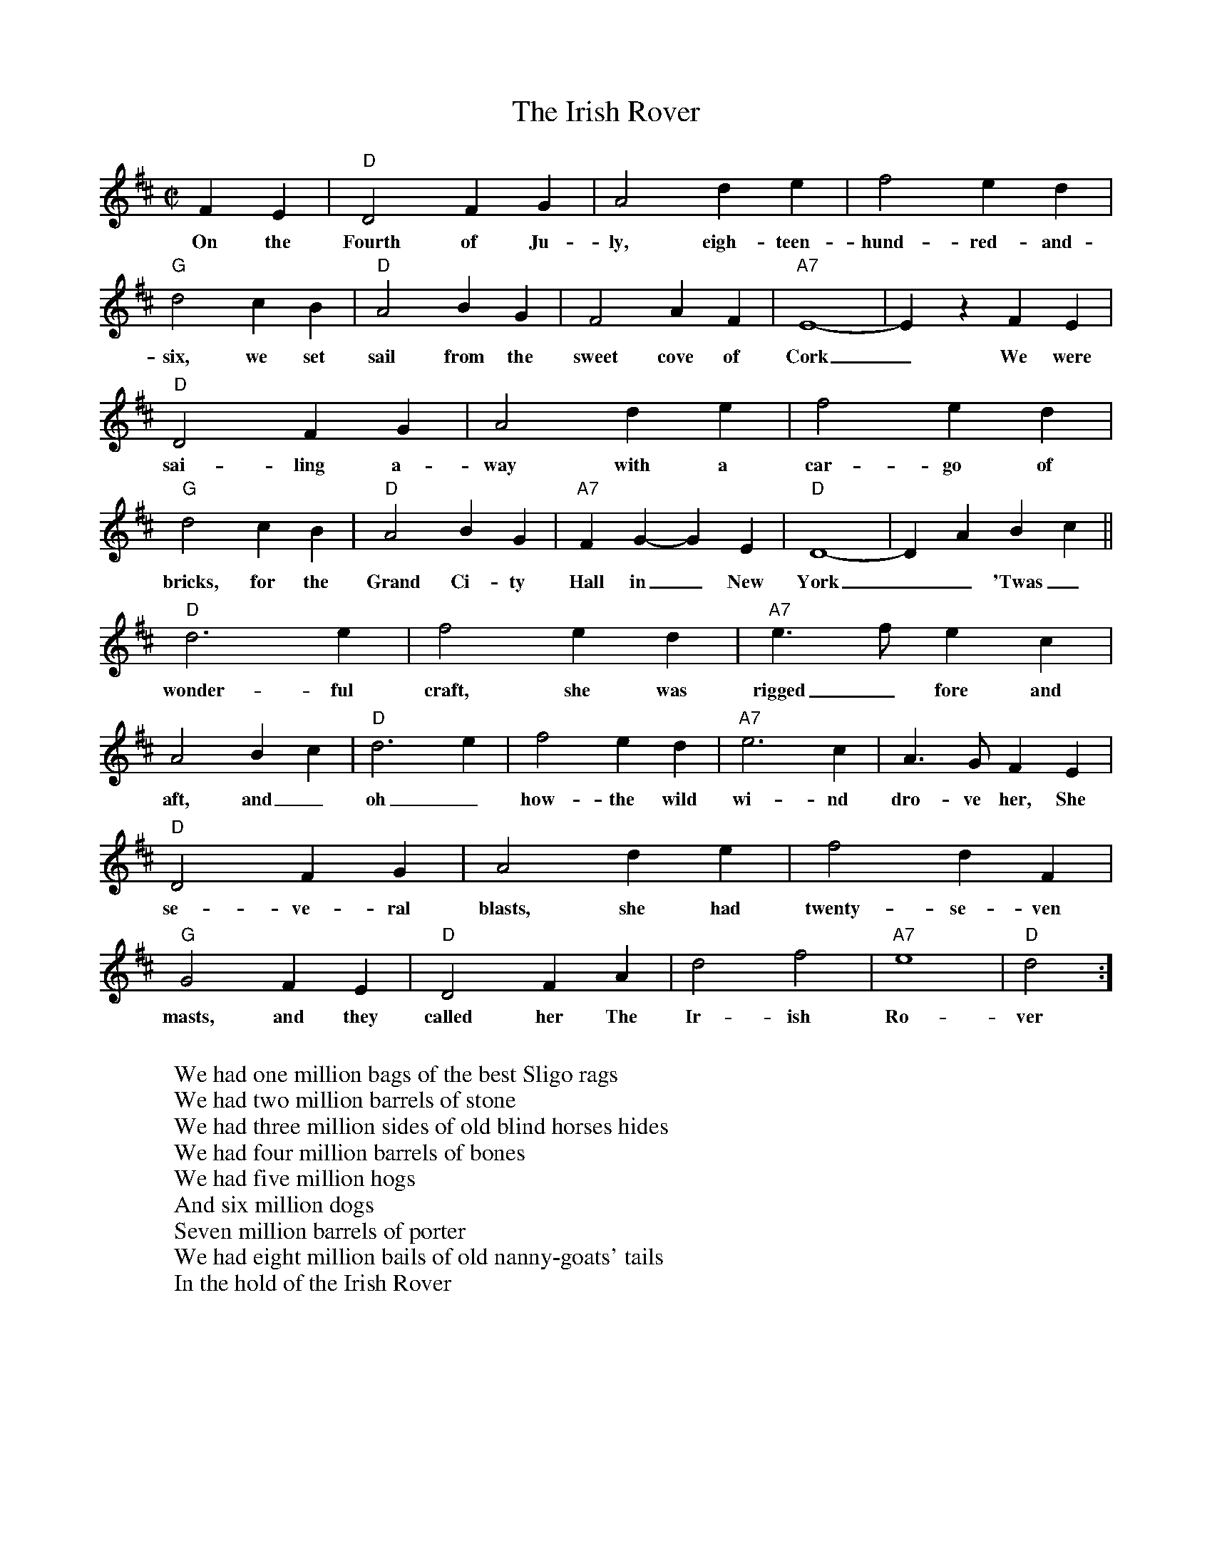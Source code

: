 X: 1
T: The Irish Rover
Z: John Chambers <jc@trillian.mit.edu>
R: march
M: C|
L: 1/4
K: D
 FE | "D"D2 FG | A2 de |     f2  ed | "G"d2 cB | "D"A2 BG |     F2  AF | "A7"E4-  |    E z FE |
w: On the Fourth of Ju-ly, eigh-teen-hund-red-and-six, we set sail from the sweet cove of Cork_ We were 
	"D"D2 FG | A2 de |     f2  ed | "G"d2 cB | "D"A2 BG | "A7"FG- GE |  "D"D4-  |    DA Bc ||
w: sai-ling a-way with a car-go of bricks, for the Grand Ci-ty Hall in_ New York__ 'Twas_ a 
 "D"d3  e | f2 ed | "A7"e>f ec |    A2 Bc | "D"d3  e |     f2  ed | "A7"e3 c |   A>G FE |
w: wonder-ful craft, she was rigged_ fore and aft, and_oh_how-the wild wi-nd dro-ve her, She stood 
 "D"D2 FG | A2 de |     f2  dF | "G"G2 FE | "D"D2 FA |     d2  f2 | "A7"e4   | "D"d2    :]
w: se-ve-ral blasts, she had twenty-se-ven masts, and they called her The Ir-ish Ro-ver
W: 
W: We had one million bags of the best Sligo rags
W: We had two million barrels of stone
W: We had three million sides of old blind horses hides
W: We had four million barrels of bones
W: We had five million hogs
W: And six million dogs
W: Seven million barrels of porter
W: We had eight million bails of old nanny-goats' tails
W: In the hold of the Irish Rover
W: 
W: There was awl Mickey Coote
W: Who played hard on his flute
W: When the ladies lined up for a set
W: He was tootin' with skill
W: For each sparkling quadrille
W: Though the dancers were fluther'd and bet
W: With his smart witty talk
W: He was cock of the walk
W: And he rolled the dames under and over
W: They all knew at a glance
W: When he took up his stance
W: That he sailed in The Irish Rover
W:
W: There was Barney McGee
W: From the banks of the Lee
W: There was Hogan from County Tyrone
W: There was Johnny McGurk
W: Who was scared stiff of work
W: And a man from Westmeath called Malone
W: There was Slugger O'Toole
W: Who was drunk as a rule
W: And Fighting Bill Treacy from Dover
W: And your man, Mick MacCann
W: From the banks of the Bann
W: Was the skipper of the Irish Rover
W: 
W: We had sailed seven years
W: When the measles broke out
W: And the ship lost its way in the fog
W: And that whale of a crew
W: Was reduced down to two
W: Just myself and the Captain's old dog
W: Then the ship struck a rock
W: Oh Lord! what a shock
W: The bulkhead was turned right over
W: Turned nine times around
W: And the poor old dog was drowned
W: And the last of The Irish Rover